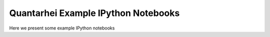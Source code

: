 Quantarhei Example IPython Notebooks
====================================

Here we present some example IPython notebooks 